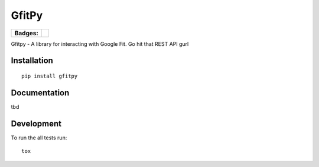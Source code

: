 ======
GfitPy
======

.. list-table::
    :stub-columns: 1

    * - Badges:
      - | |travis| |codecov|

.. |travis| image:: http://img.shields.io/travis/leohemsted/gfitpy/master.svg?style=flat&label=Travis
    :alt: Travis-CI Build Status
.. |codecov| image:: http://img.shields.io/codecov/c/github/leohemsted/gfitpy/master.svg?style=flat&label=Codecov
    :alt: Coverage Status
    :target: https://codecov.io/github/leohemsted/gfitpy





Gfitpy - A library for interacting with Google Fit. Go hit that REST API gurl


Installation
============

::

    pip install gfitpy

Documentation
=============

tbd

Development
===========

To run the all tests run::

    tox
